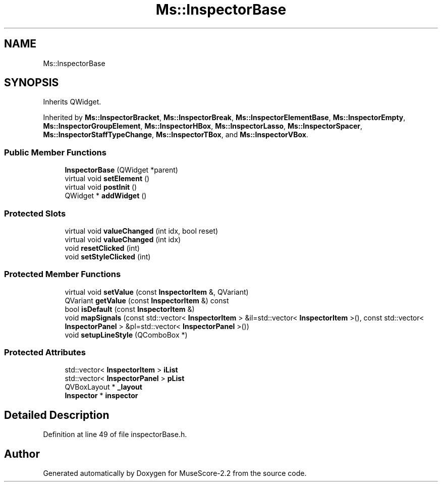 .TH "Ms::InspectorBase" 3 "Mon Jun 5 2017" "MuseScore-2.2" \" -*- nroff -*-
.ad l
.nh
.SH NAME
Ms::InspectorBase
.SH SYNOPSIS
.br
.PP
.PP
Inherits QWidget\&.
.PP
Inherited by \fBMs::InspectorBracket\fP, \fBMs::InspectorBreak\fP, \fBMs::InspectorElementBase\fP, \fBMs::InspectorEmpty\fP, \fBMs::InspectorGroupElement\fP, \fBMs::InspectorHBox\fP, \fBMs::InspectorLasso\fP, \fBMs::InspectorSpacer\fP, \fBMs::InspectorStaffTypeChange\fP, \fBMs::InspectorTBox\fP, and \fBMs::InspectorVBox\fP\&.
.SS "Public Member Functions"

.in +1c
.ti -1c
.RI "\fBInspectorBase\fP (QWidget *parent)"
.br
.ti -1c
.RI "virtual void \fBsetElement\fP ()"
.br
.ti -1c
.RI "virtual void \fBpostInit\fP ()"
.br
.ti -1c
.RI "QWidget * \fBaddWidget\fP ()"
.br
.in -1c
.SS "Protected Slots"

.in +1c
.ti -1c
.RI "virtual void \fBvalueChanged\fP (int idx, bool reset)"
.br
.ti -1c
.RI "virtual void \fBvalueChanged\fP (int idx)"
.br
.ti -1c
.RI "void \fBresetClicked\fP (int)"
.br
.ti -1c
.RI "void \fBsetStyleClicked\fP (int)"
.br
.in -1c
.SS "Protected Member Functions"

.in +1c
.ti -1c
.RI "virtual void \fBsetValue\fP (const \fBInspectorItem\fP &, QVariant)"
.br
.ti -1c
.RI "QVariant \fBgetValue\fP (const \fBInspectorItem\fP &) const"
.br
.ti -1c
.RI "bool \fBisDefault\fP (const \fBInspectorItem\fP &)"
.br
.ti -1c
.RI "void \fBmapSignals\fP (const std::vector< \fBInspectorItem\fP > &il=std::vector< \fBInspectorItem\fP >(), const std::vector< \fBInspectorPanel\fP > &pl=std::vector< \fBInspectorPanel\fP >())"
.br
.ti -1c
.RI "void \fBsetupLineStyle\fP (QComboBox *)"
.br
.in -1c
.SS "Protected Attributes"

.in +1c
.ti -1c
.RI "std::vector< \fBInspectorItem\fP > \fBiList\fP"
.br
.ti -1c
.RI "std::vector< \fBInspectorPanel\fP > \fBpList\fP"
.br
.ti -1c
.RI "QVBoxLayout * \fB_layout\fP"
.br
.ti -1c
.RI "\fBInspector\fP * \fBinspector\fP"
.br
.in -1c
.SH "Detailed Description"
.PP 
Definition at line 49 of file inspectorBase\&.h\&.

.SH "Author"
.PP 
Generated automatically by Doxygen for MuseScore-2\&.2 from the source code\&.
